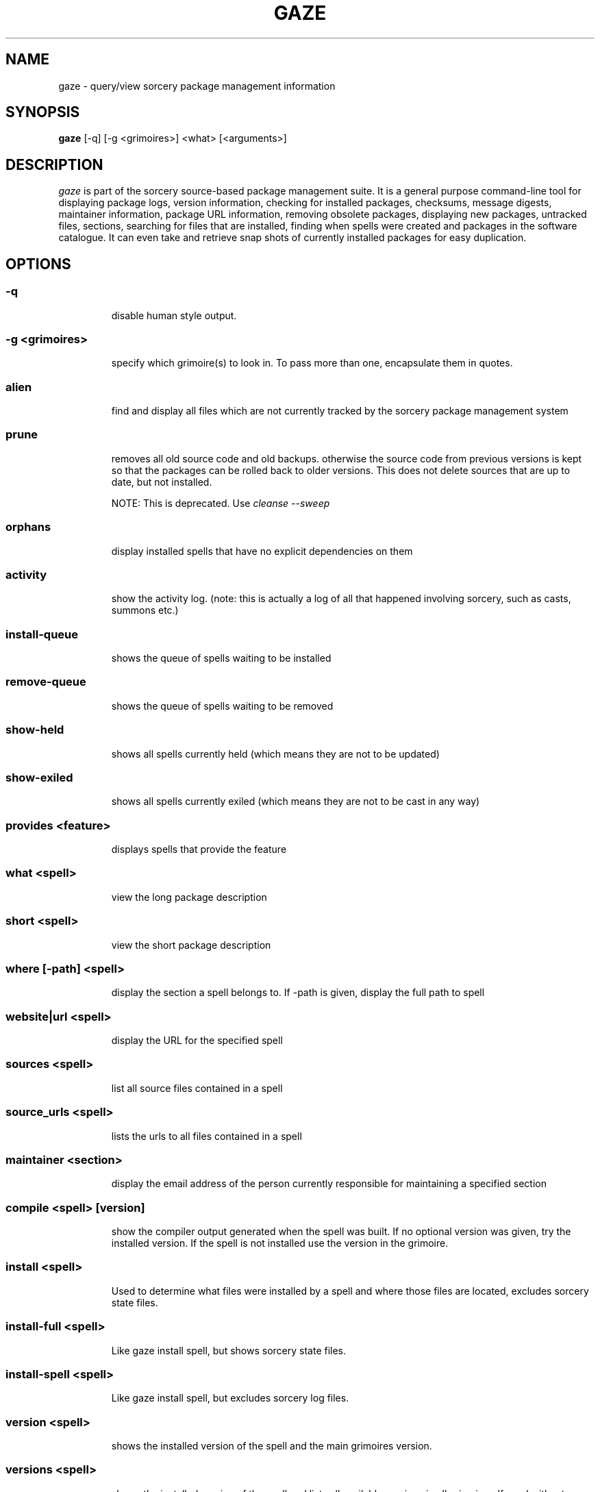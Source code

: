 .TH GAZE "1" "February 2005" "Source Mage GNU Linux" "User Commands"
.SH NAME
gaze \- query/view sorcery package management information
.PP
.SH SYNOPSIS
.PP
.B gaze
[-q] [-g <grimoires>] <what> [<arguments>]
.SH "DESCRIPTION"
.I gaze
is part of the sorcery source-based package management suite. It is a
general purpose command-line tool for displaying package logs, version 
information, checking for installed packages, checksums, message digests,
maintainer information, package URL information, removing obsolete packages,
displaying new packages, untracked files, sections, searching for files that
are installed, finding when spells were created and packages in the
software catalogue. It can even take and retrieve snap shots of currently
installed packages for easy duplication.
.SH "OPTIONS"
.PP
.SS -q
.IP
disable human style output.
.PP
.SS -g <grimoires>
.IP
specify which grimoire(s) to look in. To pass more than one, encapsulate them in quotes.
.PP
.SS alien
.IP
find and display all files which are not currently tracked by the
sorcery package management system
.PP
.SS prune
.IP
removes all old source code and old backups. otherwise the source code from
previous versions is kept so that the packages can be rolled back to older
versions. This does not delete sources that are up to date, but not installed.

NOTE: This is deprecated. Use 
.I cleanse --sweep
.PP
.SS orphans
.IP
display installed spells that have no explicit dependencies on them
.PP
.SS activity
.IP
show the activity log.
(note: this is actually a log of all that happened involving sorcery,
such as casts, summons etc.)
.PP
.SS install-queue
.IP
shows the queue of spells waiting to be installed
.PP
.SS remove-queue
.IP
shows the queue of spells waiting to be removed
.PP
.SS show\-held
.IP
shows all spells currently held
(which means they are not to be updated)
.PP
.SS show\-exiled
.IP
shows all spells currently exiled
(which means they are not to be cast in any way)
.PP
.SS provides <feature>
.IP
displays spells that provide the feature
.PP
.SS what <spell>
.IP
view the long package description
.PP
.SS short <spell>
.IP
view the short package description
.PP
.SS where [-path] <spell>
.IP
display the section a spell belongs to. If -path is given, display the full path to spell
.PP
.SS website|url <spell>
.IP
display the URL for the specified spell
.PP
.SS sources <spell>
.IP
list all source files contained in a spell
.PP
.SS source_urls <spell>
.IP
lists the urls to all files contained in a spell
.PP
.SS maintainer <section>
.IP
display the email address of the person currently responsible for
maintaining a specified section
.PP
.SS compile <spell> [version]
.IP
show the compiler output generated when the spell was built. 
If no optional version was given, try the installed version. 
If the spell is not installed use the version in the grimoire.
.PP
.SS install <spell>
.IP
Used to determine what files were installed by a spell and where
those files are located, excludes sorcery state files.
.PP
.SS install-full <spell>
.IP
Like gaze install spell, but shows sorcery state files.
.PP
.SS install-spell <spell>
.IP
Like gaze install spell, but excludes sorcery log files.
.PP
.SS version <spell>
.IP
shows the installed version of the spell and the main grimoires version.
.PP
.SS versions <spell>
.IP
shows the installed version of the spell and lists all available versions 
in all grimoires. If used without a spell name, then lists order of available
grimoires.
.PP
.SS license <spell>|<section>|<license>
.IP
view the license(s) of the given spell(s), or spells in given section(s),
or view the information about given license(s)
.PP
.SS sum <spell>
.IP
print CRC checksums for spells(s). If no spell is given it default to all.
.PP
.SS md5sum <spell>
.IP
print spell MD5 message digests (fingerprints). If no spell is given it default 
to all
.PP
.SS size <spell>|-all
.IP
print the sizes and file counts of the passed installed spell(s) or if -all is
specified, of all the spells. In addition, this will print the largest spell.
.PP
.SS export
.IP
take a snapshot of all spells currently installed to stdout.
.PP
.SS import <snapshot>
.IP
restore the snapshot from a previous
.I gaze export
command (see the export option)
.PP
.SS grimoire <grimoire>
.IP
prints specified grimoire's spells or all grimoires if grimoire-name is omitted
.PP
.SS grimoires
.IP
displays installed grimoires by name only
.PP
.SS html [-s] <grimoire-name>
.IP
prints the specified grimoire or all grimoires if grimoire-name is omitted
in a nice html format.
Additionally displays links to the source files when -s is given.
.PP
.SS search [-name|-short] "phrase"
.IP
When omitting -name and -short searches spells name, short description and long description for
.I phrase
.IP
With -name searches spells name and with -short searches spells short description for
.I phrase
.IP
.I phrase 
can be any valid basic regular expression. Use quotes to protect it if needed.
.PP
.SS newer <date>
.IP
print packages first submitted after a specified date. the date must be
specified in the 'yyyymmdd' format, where y=year, m=month, and d=day.
There are two special dates, last_sorcery_update and last_cast.
.PP
.SS older <date>
.IP
print packages that were first submitted before a specified date.
the date must be specified like for
.IR "gaze newer" .
last_sorcery_update and last_cast may not be used here.

.PP
.SS from [<path>/]<file>
.IP
find out what spell has installed
.I path/file
.PP
.SS installed [<spell>]
.IP
view all installed packages and corresponding version numbers or check
to see whether a particular package is installed and if it is
installed display its version number
.PP
.SS section <section>
.IP
view a list of all sections in the software catalogue or display a list
of packages from a specific section
.PP
.SS voyeur [<spell>|<delay>]
.IP
start looking at what cast is compiling at the moment and outputs its
compiler messages. A spell can be optionally specified, or a delay
after which to abort when no casts could be found.
.PP
.SS SCRIPT_NAME <spell>
.IP
show SCRIPT_NAME of the spell, where SCRIPT_NAME is any of the following spell scripts:

BUILD | CONFIGURE | CONFLICTS | DETAILS | DEPENDS | DOWNLOAD | FINAL | HISTORY | INSTALL | INSTALL_EXTRAS | PATCH | POST_BUILD | POST_INSTALL | POST_REMOVE | POST_RESURRECT | PRE_BUILD | PRE_INSTALL | PRE_REMOVE | PRE_RESURRECT | PRE_SUB_DEPENDS | PREPARE | PROVIDES | SECURITY | SUB_DEPENDS | TRANSFER | TRIGGER_CHECK | TRIGGERS | UP_TRIGGERS
.PP
.SS history <spell>
.IP
show history for a spell (alias for
.I gaze HISTORY <spell>
)
.PP
.SS checkmd5s [<spell>|<section>] [...]
.IP
computes the md5sum on spell sources based on passed spell(s), section(s) or entire grimoire(s) if left blank.
.PP
.SS depends [--fast] <spell> [<level>]
.IP
shows the spells that explicitly or recursively depend on this
.I installed
spell.
Up to level $level if specified. Only enabled dependencies are shown.

If --fast is specified more limited output is produced, but it runs much faster.
.PP
.SS dependencies [-c ] [--no-optionals ] <spell> [<level>]
.IP
shows the spells that spell explicitly or recursively depends on.
Up to level $level if specified. The -c option skips trees that have already been shown, the --no-optionals flag skips optional dependencies.
.SH "AUTHOR"
Original version written by Brian Peterson, modified by Kyle Sallee and updated 
by Thomas Stewart and Karsten Behrmann
.PP
Maintained by the Source Mage GNU Linux Team (http://www.sourcemage.org)
.SH "REPORTING BUGS"
Report bugs to bugzilla <http://bugs.sourcemage.org>
.SH "SEE ALSO"
cast(8), cleanse(8), dispel(8), grimoire(5), scribbler(8),
scribe(8), sorcery(8), sorcery_config(5), summon(8)
.SH "WARRANTY"
This is free software with ABSOLUTELY NO WARRANTY


